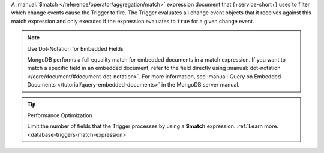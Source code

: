 A :manual:`$match </reference/operator/aggregation/match>` expression document
that {+service-short+} uses to filter which change events cause the Trigger to
fire. The Trigger evaluates all change event objects that it receives against
this match expression and only executes if the expression evaluates to ``true``
for a given change event.

.. note:: Use Dot-Notation for Embedded Fields
   
   MongoDB performs a full equality match for embedded documents in a match
   expression. If you want to match a specific field in an embedded document,
   refer to the field directly using :manual:`dot-notation
   </core/document/#document-dot-notation>`. For more information, see
   :manual:`Query on Embedded Documents </tutorial/query-embedded-documents>` in
   the MongoDB server manual.

.. tip:: Performance Optimization

   Limit the number of fields that the Trigger processes by using a 
   **$match** expression.
   :ref:`Learn more. <database-triggers-match-expression>`
